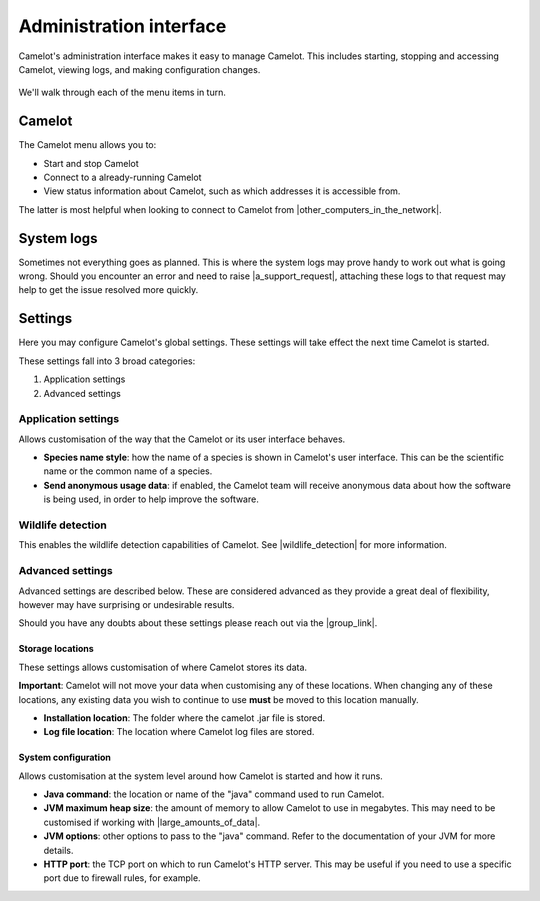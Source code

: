 Administration interface
------------------------

Camelot's administration interface makes it easy to manage Camelot.  This
includes starting, stopping and accessing Camelot, viewing logs, and making
configuration changes.

.. figure:: screenshot/launcher.png
   :alt: 

We'll walk through each of the menu items in turn.

Camelot
~~~~~~~

The Camelot menu allows you to:

* Start and stop Camelot
* Connect to a already-running Camelot
* View status information about Camelot, such as which addresses it is accessible from.

The latter is most helpful when looking to connect to Camelot from |other_computers_in_the_network|.

.. |other_computers_in_the_network| raw:: html

   <a href="network.html">other computers in the network</a>

System logs
~~~~~~~~~~~

Sometimes not everything goes as planned. This is where the system logs may
prove handy to work out what is going wrong. Should you encounter an error and
need to raise |a_support_request|, attaching these logs to that request may
help to get the issue resolved more quickly.

.. |a_support_request| raw:: html

   <a href="https://gitlab.com/camelot-project/camelot/issues">a support request</a>

Settings
~~~~~~~~

Here you may configure Camelot's global settings.  These settings will take
effect the next time Camelot is started.

These settings fall into 3 broad categories:

1. Application settings
2. Advanced settings

Application settings
^^^^^^^^^^^^^^^^^^^^

Allows customisation of the way that the Camelot or its user interface behaves.

* **Species name style**: how the name of a species is shown in Camelot's user
  interface. This can be the scientific name or the common name of a species.
* **Send anonymous usage data**: if enabled, the Camelot team will receive
  anonymous data about how the software is being used, in order to help
  improve the software.

Wildlife detection
^^^^^^^^^^^^^^^^^^

This enables the wildlife detection capabilities of Camelot. See
|wildlife_detection| for more information.

.. |wildlife_detection| raw:: html

   <a href="detector.html">wildlife detection</a>


Advanced settings
^^^^^^^^^^^^^^^^^

Advanced settings are described below. These are considered advanced as they
provide a great deal of flexibility, however may have surprising or
undesirable results.

Should you have any doubts about these settings please reach out via the
|group_link|.

.. |group_link| raw:: html

   <a href="https://groups.google.com/forum/#!forum/camelot-project" target="_blank">forums</a>

Storage locations
=================

These settings allows customisation of where Camelot stores its data.

**Important**: Camelot will not move your data when customising any of these
locations. When changing any of these locations, any existing data you wish to
continue to use **must** be moved to this location manually.

* **Installation location**: The folder where the camelot .jar file is
  stored.
* **Log file location**: The location where Camelot log files are stored.

System configuration
====================

Allows customisation at the system level around how Camelot is started and how it runs.

* **Java command**: the location or name of the "java" command used to run Camelot.
* **JVM maximum heap size**: the amount of memory to allow Camelot to use in megabytes. This may need to be customised if working with |large_amounts_of_data|.
* **JVM options**: other options to pass to the "java" command. Refer to the documentation of your JVM for more details.
* **HTTP port**: the TCP port on which to run Camelot's HTTP server. This may be useful if you need to use a specific port due to firewall rules, for example.

.. |large_amounts_of_data| raw:: html

   <a href="scale.html#memory">large amounts of data</a>
